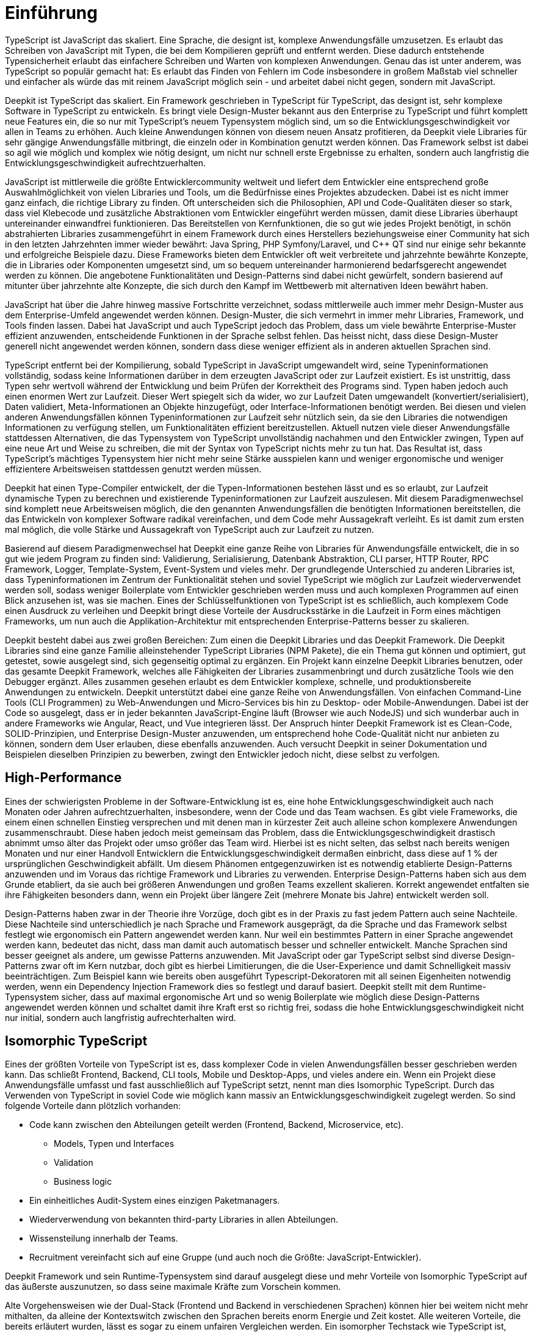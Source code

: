 [#introduction]
= Einführung

TypeScript ist JavaScript das skaliert. Eine Sprache, die designt ist, komplexe Anwendungsfälle umzusetzen. Es erlaubt das Schreiben von JavaScript mit Typen, die bei dem Kompilieren geprüft und entfernt werden. Diese dadurch entstehende Typensicherheit erlaubt das einfachere Schreiben und Warten von komplexen Anwendungen. Genau das ist unter anderem, was TypeScript so populär gemacht hat: Es erlaubt das Finden von Fehlern im Code insbesondere in großem Maßstab viel schneller und einfacher als würde das mit reinem JavaScript möglich sein - und arbeitet dabei nicht gegen, sondern mit JavaScript.

Deepkit ist TypeScript das skaliert. Ein Framework geschrieben in TypeScript für TypeScript, das designt ist, sehr komplexe Software in TypeScript zu entwickeln. Es bringt viele Design-Muster bekannt aus den Enterprise zu TypeScript und führt komplett neue Features ein, die so nur mit TypeScript’s neuem Typensystem möglich sind, um so die Entwicklungsgeschwindigkeit vor allen in Teams zu erhöhen. Auch kleine Anwendungen können von diesem neuen Ansatz profitieren, da Deepkit viele Libraries für sehr gängige Anwendungsfälle mitbringt, die einzeln oder in Kombination genutzt werden können. Das Framework selbst ist dabei so agil wie möglich und komplex wie nötig designt, um nicht nur schnell erste Ergebnisse zu erhalten, sondern auch langfristig die Entwicklungsgeschwindigkeit aufrechtzuerhalten.

JavaScript ist mittlerweile die größte Entwicklercommunity weltweit und liefert dem Entwickler eine entsprechend große Auswahlmöglichkeit von vielen Libraries und Tools, um die Bedürfnisse eines Projektes abzudecken. Dabei ist es nicht immer ganz einfach, die richtige Library zu finden. Oft unterscheiden sich die Philosophien, API und Code-Qualitäten dieser so stark, dass viel Klebecode und zusätzliche Abstraktionen vom Entwickler eingeführt werden müssen, damit diese Libraries überhaupt untereinander einwandfrei funktionieren. Das Bereitstellen von Kernfunktionen, die so gut wie jedes Projekt benötigt, in schön abstrahierten Libraries zusammengeführt in einem Framework durch eines Herstellers beziehungsweise einer Community hat sich in den letzten Jahrzehnten immer wieder bewährt: Java Spring, PHP Symfony/Laravel, und C++ QT sind nur einige sehr bekannte und erfolgreiche Beispiele dazu.
Diese Frameworks bieten dem Entwickler oft weit verbreitete und jahrzehnte bewährte Konzepte, die in Libraries oder Komponenten umgesetzt sind, um so bequem untereinander harmonierend bedarfsgerecht angewendet werden zu können. Die angebotene Funktionalitäten und Design-Patterns sind dabei nicht gewürfelt, sondern basierend auf mitunter über jahrzehnte alte Konzepte, die sich durch den Kampf im Wettbewerb mit alternativen Ideen bewährt haben.

JavaScript hat über die Jahre hinweg massive Fortschritte verzeichnet, sodass mittlerweile auch immer mehr Design-Muster aus dem Enterprise-Umfeld angewendet werden können. Design-Muster, die sich vermehrt in immer mehr Libraries, Framework, und Tools finden lassen. Dabei hat JavaScript und auch TypeScript jedoch das Problem, dass um viele bewährte Enterprise-Muster effizient anzuwenden, entscheidende Funktionen in der Sprache selbst fehlen. Das heisst nicht, dass diese Design-Muster generell nicht angewendet werden können, sondern dass diese weniger effizient als in anderen aktuellen Sprachen sind.

TypeScript entfernt bei der Kompilierung, sobald TypeScript in JavaScript umgewandelt wird, seine Typeninformationen vollständig, sodass keine Informationen darüber in dem erzeugten JavaScript oder zur Laufzeit existiert. Es ist unstrittig, dass Typen sehr wertvoll während der Entwicklung und beim Prüfen der Korrektheit des Programs sind. Typen haben jedoch auch einen enormen Wert zur Laufzeit. Dieser Wert spiegelt sich da wider, wo zur Laufzeit Daten umgewandelt (konvertiert/serialisiert), Daten validiert, Meta-Informationen an Objekte hinzugefügt, oder Interface-Informationen benötigt werden. Bei diesen und vielen anderen Anwendungsfällen können Typeninformationen zur Laufzeit sehr nützlich sein, da sie den Libraries die notwendigen Informationen zu verfügung stellen, um Funktionalitäten effizient bereitzustellen. Aktuell nutzen viele dieser Anwendungsfälle stattdessen Alternativen, die das Typensystem von TypeScript unvollständig nachahmen und den Entwickler zwingen, Typen auf eine neue Art und Weise zu schreiben, die mit der Syntax von TypeScript nichts mehr zu tun hat. Das Resultat ist, dass TypeScript’s mächtiges Typensystem hier nicht mehr seine Stärke ausspielen kann und weniger ergonomische und weniger effizientere Arbeitsweisen stattdessen genutzt werden müssen.

Deepkit hat einen Type-Compiler entwickelt, der die Typen-Informationen bestehen lässt und es so erlaubt, zur Laufzeit dynamische Typen zu berechnen und existierende Typeninformationen zur Laufzeit auszulesen. Mit diesem Paradigmenwechsel sind komplett neue Arbeitsweisen möglich, die den genannten Anwendungsfällen die benötigten Informationen bereitstellen, die das Entwickeln von komplexer Software radikal vereinfachen, und dem Code mehr Aussagekraft verleiht. Es ist damit zum ersten mal möglich, die volle Stärke und Aussagekraft von TypeScript auch zur Laufzeit zu nutzen.

Basierend auf diesem Paradigmenwechsel hat Deepkit eine ganze Reihe von Libraries für Anwendungsfälle entwickelt, die in so gut wie jedem Program zu finden sind: Validierung, Serialisierung, Datenbank Abstraktion, CLI parser, HTTP Router, RPC Framework, Logger, Template-System, Event-System und vieles mehr. Der grundlegende Unterschied zu anderen Libraries ist, dass Typeninformationen im Zentrum der Funktionalität stehen und soviel TypeScript wie möglich zur Laufzeit wiederverwendet werden soll, sodass weniger Boilerplate vom Entwickler geschrieben werden muss und auch komplexen Programmen auf einen Blick anzusehen ist, was sie machen. Eines der Schlüsselfunktionen von TypeScript ist es schließlich, auch komplexem Code einen Ausdruck zu verleihen und Deepkit bringt diese Vorteile der Ausdrucksstärke in die Laufzeit in Form eines mächtigen Frameworks, um nun auch die Applikation-Architektur mit entsprechenden Enterprise-Patterns besser zu skalieren.

Deepkit besteht dabei aus zwei großen Bereichen: Zum einen die Deepkit Libraries und das Deepkit Framework. Die Deepkit Libraries sind eine ganze Familie alleinstehender TypeScript Libraries (NPM Pakete), die ein Thema gut können und optimiert, gut getestet, sowie ausgelegt sind, sich gegenseitig optimal zu ergänzen. Ein Projekt kann einzelne Deepkit Libraries benutzen, oder das gesamte Deepkit Framework, welches alle Fähigkeiten der Libraries zusammenbringt und durch zusätzliche Tools wie den Debugger ergänzt. Alles zusammen gesehen erlaubt es dem Entwickler komplexe, schnelle, und produktionsbereite Anwendungen zu entwickeln.
Deepkit unterstützt dabei eine ganze Reihe von Anwendungsfällen. Von einfachen Command-Line Tools (CLI Programmen) zu Web-Anwendungen und Micro-Services bis hin zu Desktop- oder Mobile-Anwendungen. Dabei ist der Code so ausgelegt, dass er in jeder bekannten JavaScript-Engine läuft (Browser wie auch NodeJS) und sich wunderbar auch in andere Frameworks wie Angular, React, und Vue integrieren lässt.
Der Anspruch hinter Deepkit Framework ist es Clean-Code, SOLID-Prinzipien, und Enterprise Design-Muster anzuwenden, um entsprechend hohe Code-Qualität nicht nur anbieten zu können, sondern dem User erlauben, diese ebenfalls anzuwenden. Auch versucht Deepkit in seiner Dokumentation und Beispielen dieselben Prinzipien zu bewerben, zwingt den Entwickler jedoch nicht, diese selbst zu verfolgen.

== High-Performance

Eines der schwierigsten Probleme in der Software-Entwicklung ist es, eine hohe Entwicklungsgeschwindigkeit auch nach Monaten oder Jahren aufrechtzuerhalten, insbesondere, wenn der Code und das Team wachsen. Es gibt viele Frameworks, die einem einen schnellen Einstieg versprechen und mit denen man in kürzester Zeit auch alleine schon komplexere Anwendungen zusammenschraubt. Diese haben jedoch meist gemeinsam das Problem, dass die Entwicklungsgeschwindigkeit drastisch abnimmt umso älter das Projekt oder umso größer das Team wird. Hierbei ist es nicht selten, das selbst nach bereits wenigen Monaten und nur einer Handvoll Entwicklern die Entwicklungsgeschwindigkeit dermaßen einbricht, dass diese auf 1 % der ursprünglichen Geschwindigkeit abfällt.
Um diesem Phänomen entgegenzuwirken ist es notwendig etablierte Design-Patterns anzuwenden und im Voraus das richtige Framework und Libraries zu verwenden. Enterprise Design-Patterns haben sich aus dem Grunde etabliert, da sie auch bei größeren Anwendungen und großen Teams exzellent skalieren. Korrekt angewendet entfalten sie ihre Fähigkeiten besonders dann, wenn ein Projekt über längere Zeit (mehrere Monate bis Jahre) entwickelt werden soll.

Design-Patterns haben zwar in der Theorie ihre Vorzüge, doch gibt es in der Praxis zu fast jedem Pattern auch seine Nachteile. Diese Nachteile sind unterschiedlich je nach Sprache und Framework ausgeprägt, da die Sprache und das Framework selbst festlegt wie ergonomisch ein Pattern angewendet werden kann. Nur weil ein bestimmtes Pattern in einer Sprache angewendet werden kann, bedeutet das nicht, dass man damit auch automatisch besser und schneller entwickelt.
Manche Sprachen sind besser geeignet als andere, um gewisse Patterns anzuwenden. Mit JavaScript oder gar TypeScript selbst sind diverse Design-Patterns zwar oft im Kern nutzbar, doch gibt es hierbei Limitierungen, die die User-Experience und damit Schnelligkeit massiv beeinträchtigen. Zum Beispiel kann wie bereits oben ausgeführt Typescript-Dekoratoren mit all seinen Eigenheiten notwendig werden, wenn ein Dependency Injection Framework dies so festlegt und darauf basiert.
Deepkit stellt mit dem Runtime-Typensystem sicher, dass auf maximal ergonomische Art und so wenig Boilerplate wie möglich diese Design-Patterns angewendet werden können und schaltet damit ihre Kraft erst so richtig frei, sodass die hohe Entwicklungsgeschwindigkeit nicht nur initial, sondern auch langfristig aufrechterhalten wird.

== Isomorphic TypeScript

Eines der größten Vorteile von TypeScript ist es, dass komplexer Code in vielen Anwendungsfällen besser geschrieben werden kann. Das schließt Frontend, Backend, CLI tools, Mobile und Desktop-Apps, und vieles andere ein. Wenn ein Projekt diese Anwendungsfälle umfasst und fast ausschließlich auf TypeScript setzt, nennt man dies Isomorphic TypeScript. Durch das Verwenden von TypeScript in soviel Code wie möglich kann massiv an Entwicklungsgeschwindigkeit zugelegt werden. So sind folgende Vorteile dann plötzlich vorhanden:

* Code kann zwischen den Abteilungen geteilt werden (Frontend, Backend, Microservice, etc).
** Models, Typen und Interfaces
** Validation
** Business logic
* Ein einheitliches Audit-System eines einzigen Paketmanagers.
* Wiederverwendung von bekannten third-party Libraries in allen Abteilungen.
* Wissensteilung innerhalb der Teams.
* Recruitment vereinfacht sich auf eine Gruppe (und auch noch die Größte: JavaScript-Entwickler).

Deepkit Framework und sein Runtime-Typensystem sind darauf ausgelegt diese und mehr Vorteile von Isomorphic TypeScript auf das äußerste auszunutzen, so dass seine maximale Kräfte zum Vorschein kommen.

Alte Vorgehensweisen wie der Dual-Stack (Frontend und Backend in verschiedenen Sprachen) können hier bei weitem nicht mehr mithalten, da alleine der Kontextswitch zwischen den Sprachen bereits enorm Energie und Zeit kostet. Alle weiteren Vorteile, die bereits erläutert wurden, lässt es sogar zu einem unfairen Vergleichen werden. Ein isomorpher Techstack wie TypeScript ist, richtig angewendet, auf fundamentaler Ebene um ein vielfaches schneller in der Entwicklungszeit als jede Kombination aus einem Dual-Stack für Backend/Frontend wie Java/JavaScript, PHP/JavaScript, oder gar JavaScript/JavaScript. Da eine höhere Entwicklungsgeschwindigkeit auch bedeutet für dieselben Features weniger Zeit zu benötigen, heisst das auch, dass Isomorphic TypeScript bares Geld einspart. Neben all den bereits vorgestellten Vorteilen ist dies das Killer-Argument, um Isomorphic TypeScript in all den nächsten insbesondere kommerziellen Projekten anzuwenden.

//Mehr auf enterprise eingehen. Das Buch soll ja auch High-Performance Enterprise TypeScript heissen
// wie sieht der markt aus, was macht deepkit besonders, (im Vergleich anderen sprachen spring, symfony, etc, oder in JavaScript selbst NestJS/Express/fastify)

